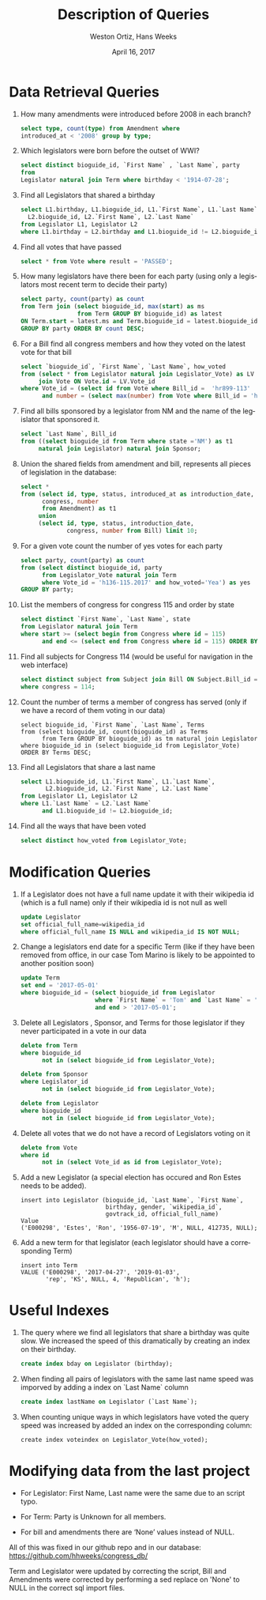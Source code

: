 #+LATEX_CLASS: article
#+LaTeX_HEADER: \usepackage{listings}
#+TITLE: Description of Queries
#+DATE: April 16, 2017
#+AUTHOR: Weston Ortiz, Hans Weeks
#+DESCRIPTION:
#+EXCLUDE_TAGS: noexport
#+KEYWORDS:
#+LANGUAGE: en
#+SELECT_TAGS: export

* Data Retrieval Queries

1. How many amendments were introduced before 2008 in each branch?
  #+BEGIN_SRC sql
  select type, count(type) from Amendment where 
  introduced_at < '2008' group by type;
  #+END_SRC

2. Which legislators were born before the outset of WWI?
   #+BEGIN_SRC sql
   select distinct bioguide_id, `First Name` , `Last Name`, party 
   from
   Legislator natural join Term where birthday < '1914-07-28';
   #+END_SRC

3. Find all Legislators that shared a birthday
   #+BEGIN_SRC sql
   select L1.birthday, L1.bioguide_id, L1.`First Name`, L1.`Last Name`,
     L2.bioguide_id, L2.`First Name`, L2.`Last Name` 
   from Legislator L1, Legislator L2 
   where L1.birthday = L2.birthday and L1.bioguide_id != L2.bioguide_id;
   #+END_SRC

4. Find all votes that have passed
   #+BEGIN_SRC sql
   select * from Vote where result = 'PASSED';
   #+END_SRC

5. How many legislators have there been for each party 
   (using only a legislators most recent term to decide their party)
   #+BEGIN_SRC sql	
   select party, count(party) as count 
   from Term join (select bioguide_id, max(start) as ms 
                   from Term GROUP BY bioguide_id) as latest 
   ON Term.start = latest.ms and Term.bioguide_id = latest.bioguide_id 
   GROUP BY party ORDER BY count DESC;
   #+END_SRC

6. For a Bill find all congress members and how they voted on the latest vote for that bill
   #+BEGIN_SRC sql	
   select `bioguide_id`, `First Name`, `Last Name`, how_voted 
   from (select * from Legislator natural join Legislator_Vote) as LV 
        join Vote ON Vote.id = LV.Vote_id 
   where Vote_id = (select id from Vote where Bill_id =  'hr899-113' 
         and number = (select max(number) from Vote where Bill_id = 'hr899-113'));
   #+END_SRC

7. Find all bills sponsored by a legislator from NM and the name of the
   legislator that sponsored it.
   #+BEGIN_SRC sql
   select `Last Name`, Bill_id  
   from ((select bioguide_id from Term where state ='NM') as t1 
        natural join Legislator) natural join Sponsor;
   #+END_SRC

8. Union the shared fields from amendment and bill, represents all pieces
   of legislation in the database:
   #+BEGIN_SRC sql
   select * 
   from (select id, type, status, introduced_at as introduction_date, 
         congress, number 
         from Amendment) as t1 
        union 
        (select id, type, status, introduction_date, 
                congress, number from Bill) limit 10;
   #+END_SRC

9. For a given vote count the number of yes votes for each party
   #+BEGIN_SRC sql	
   select party, count(party) as count 
   from (select distinct bioguide_id, party 
         from Legislator_Vote natural join Term 
         where Vote_id = 'h136-115.2017' and how_voted='Yea') as yes 
   GROUP BY party;
   #+END_SRC

10. List the members of congress for congress 115 and order by state
    #+BEGIN_SRC sql
    select distinct `First Name`, `Last Name`, state 
    from Legislator natural join Term 
    where start >= (select begin from Congress where id = 115) 
          and end <= (select end from Congress where id = 115) ORDER BY state
    #+END_SRC

11. Find all subjects for Congress 114 (would be useful for navigation in the web interface)
    #+BEGIN_SRC sql
    select distinct subject from Subject join Bill ON Subject.Bill_id = Bill.id 
    where congress = 114;
    #+END_SRC

12. Count the number of terms a member of congress has served 
    (only if we have a record of them voting in our data)
    #+BEGIN_SRC
    select bioguide_id, `First Name`, `Last Name`, Terms 
    from (select bioguide_id, count(bioguide_id) as Terms 
          from Term GROUP BY bioguide_id) as tm natural join Legislator 
    where bioguide_id in (select bioguide_id from Legislator_Vote) 
    ORDER BY Terms DESC;
    #+END_SRC

13. Find all Legislators that share a last name
    #+BEGIN_SRC sql
    select L1.bioguide_id, L1.`First Name`, L1.`Last Name`,
           L2.bioguide_id, L2.`First Name`, L2.`Last Name` 
    from Legislator L1, Legislator L2 
    where L1.`Last Name` = L2.`Last Name` 
          and L1.bioguide_id != L2.bioguide_id;
    #+END_SRC

14. Find all the ways that have been voted
    #+BEGIN_SRC sql
    select distinct how_voted from Legislator_Vote;
    #+END_SRC
   
* Modification Queries 


1. If a Legislator does not have a full name update it with 
   their wikipedia id (which is a full name) only if 
   their wikipedia id is not null as well
   #+BEGIN_SRC sql
   update Legislator 
   set official_full_name=wikipedia_id 
   where official_full_name IS NULL and wikipedia_id IS NOT NULL;
   #+END_SRC

2. Change a legislators end date for a specific Term
   (like if they have been removed from office, 
    in our case Tom Marino is likely to be appointed to another position soon)
   #+BEGIN_SRC sql
   update Term
   set end = '2017-05-01'
   where bioguide_id = (select bioguide_id from Legislator 
                        where `First Name` = 'Tom' and `Last Name` = 'Marino') 
                        and end > '2017-05-01';
   #+END_SRC

3. Delete all Legislators , Sponsor, and Terms for those legislator 
   if they never participated in a vote in our data
   #+BEGIN_SRC sql
   delete from Term 
   where bioguide_id 
         not in (select bioguide_id from Legislator_Vote);

   delete from Sponsor 
   where Legislator_id 
         not in (select bioguide_id from Legislator_Vote);

   delete from Legislator 
   where bioguide_id 
         not in (select bioguide_id from Legislator_Vote);
   #+END_SRC

4. Delete all votes that we do not have a record of Legislators voting on it
   #+BEGIN_SRC sql	
   delete from Vote 
   where id 
         not in (select Vote_id as id from Legislator_Vote);
   #+END_SRC


5. Add a new Legislator (a special election has occured and Ron Estes needs to be added).
   #+BEGIN_SRC
   insert into Legislator (bioguide_id, `Last Name`, `First Name`, 
                           birthday, gender, `wikipedia_id`, 
                           govtrack_id, official_full_name)     
   Value     
   ('E000298', 'Estes', 'Ron', '1956-07-19', 'M', NULL, 412735, NULL);
   #+END_SRC
	
6. Add a new term for that legislator (each legislator should have a corresponding Term)
   #+BEGIN_SRC
   insert into Term 
   VALUE ('E000298', '2017-04-27', '2019-01-03', 
          'rep', 'KS', NULL, 4, 'Republican', 'h');
   #+END_SRC

* Useful Indexes

1. The query where we find all legislators that share a birthday was quite slow.
   We increased the speed of this dramatically by creating an index on their birthday.
   #+BEGIN_SRC sql
   create index bday on Legislator (birthday);
   #+END_SRC

2. When finding all pairs of legislators with the same last name speed was
   imporved by adding a index on `Last Name` column
   #+BEGIN_SRC sql
   create index lastName on Legislator (`Last Name`);
   #+END_SRC

3. When counting unique ways in which legislators have voted the query speed
   was increased by added an index on the corresponding column:
   #+BEGIN_SRC
   create index voteindex on Legislator_Vote(how_voted);
   #+END_SRC

* Modifying data from the last project

- For Legislator: First Name, Last name were the same due to an script typo.

- For Term: Party is Unknown for all members.

- For bill and amendments there are ‘None’ values instead of NULL.

All of this was fixed in our github repo and in our database: https://github.com/hhweeks/congress_db/

Term and Legislator were updated by correcting the script, Bill and Amendments were corrected by
performing a sed replace on 'None' to NULL in the correct sql import files.

